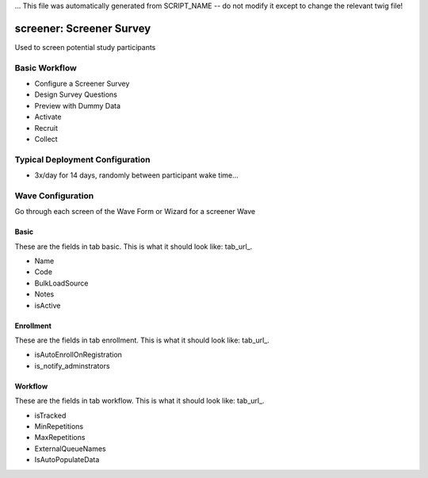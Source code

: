 ... This file was automatically generated from SCRIPT_NAME -- do not modify it except to change the relevant twig file!

..  _screener_type:

screener: Screener Survey
=======================================
Used to screen potential study participants

Basic Workflow
-------------------------
* Configure a Screener Survey
* Design Survey Questions
* Preview with Dummy Data
* Activate
* Recruit
* Collect

Typical Deployment Configuration
--------------------------------

* 3x/day for 14 days, randomly between participant wake time...

Wave Configuration
------------------------

Go through each screen of the Wave Form or Wizard for a screener Wave

Basic
^^^^^^^^^^^^^^^^^^^^^^^^^^^^^^^^^^^^^^^^^^^^^^^^^^^^^^^^^^

.. _tab_url: basic http://survos.l.stagingsurvos.com/wave_repo/new?surveyType=screener#basic

These are the fields in tab basic.   This is what it should look like: tab_url_.


.. image:: http://dummyimage.com/600x400/000/fff&text=screener+Wave+Tab+basic
    :height: 400
    :width: 600
    :scale: 50
    :alt: Rendered Form screener Wave Tab basic

* Name
* Code
* BulkLoadSource
* Notes
* isActive

Enrollment
^^^^^^^^^^^^^^^^^^^^^^^^^^^^^^^^^^^^^^^^^^^^^^^^^^^^^^^^^^

.. _tab_url: enrollment http://survos.l.stagingsurvos.com/wave_repo/new?surveyType=screener#enrollment

These are the fields in tab enrollment.   This is what it should look like: tab_url_.


.. image:: http://dummyimage.com/600x400/000/fff&text=screener+Wave+Tab+enrollment
    :height: 400
    :width: 600
    :scale: 50
    :alt: Rendered Form screener Wave Tab enrollment

* isAutoEnrollOnRegistration
* is_notify_adminstrators

Workflow
^^^^^^^^^^^^^^^^^^^^^^^^^^^^^^^^^^^^^^^^^^^^^^^^^^^^^^^^^^

.. _tab_url: workflow http://survos.l.stagingsurvos.com/wave_repo/new?surveyType=screener#workflow

These are the fields in tab workflow.   This is what it should look like: tab_url_.


.. image:: http://dummyimage.com/600x400/000/fff&text=screener+Wave+Tab+workflow
    :height: 400
    :width: 600
    :scale: 50
    :alt: Rendered Form screener Wave Tab workflow

* isTracked
* MinRepetitions
* MaxRepetitions
* ExternalQueueNames
* IsAutoPopulateData


